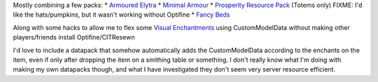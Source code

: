 Mostly combining a few packs:
* `Armoured Elytra <https://www.planetminecraft.com/texture-pack/armoured-elytra-resource-pack-for-vanillatweaks-datapack/>`_
* `Minimal Armour <https://www.planetminecraft.com/texture-pack/minimal-armor/>`_
* `Prosperity Resource Pack <https://github.com/ProsperityMC/Prosperity-Resource-Pack>`_ (Totems only) FIXME: I'd like the hats/pumpkins, but it wasn't working without Optifine
* `Fancy Beds <https://modrinth.com/resourcepack/fancy-beds>`_

Along with some hacks to allow me to flex some `Visual Enchantments
<https://github.com/CiscuLog/Visual-Enchantments>`_ using CustomModelData
without making other players/friends install Optifine/CITResewn

I'd love to include a datapack that somehow automatically adds the
CustomModelData according to the enchants on the item, even if only after
dropping the item on a smithing table or something.
I don't really know what I'm doing with making my own datapacks though,
and what I have investigated they don't seem very server resource efficient.
